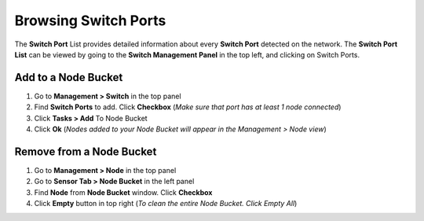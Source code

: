 Browsing Switch Ports
=====================

The **Switch Port** List provides detailed information about every **Switch Port** detected on the network. The **Switch Port List** can be viewed by going to the **Switch Management Panel** in the top left, and clicking on Switch Ports.

Add to a Node Bucket
--------------------

#. Go to **Management > Switch** in the top panel 
#. Find **Switch Ports** to add. Click **Checkbox** (*Make sure that port has at least 1 node connected*)
#. Click **Tasks > Add** To Node Bucket
#. Click **Ok** (*Nodes added to your Node Bucket will appear in the Management > Node view*)

Remove from a Node Bucket
-------------------------

#. Go to **Management > Node** in the top panel
#. Go to **Sensor Tab > Node Bucket** in the left panel
#. Find **Node** from **Node Bucket** window. Click **Checkbox**
#. Click **Empty** button in top right (*To clean the entire Node Bucket. Click Empty All*)
